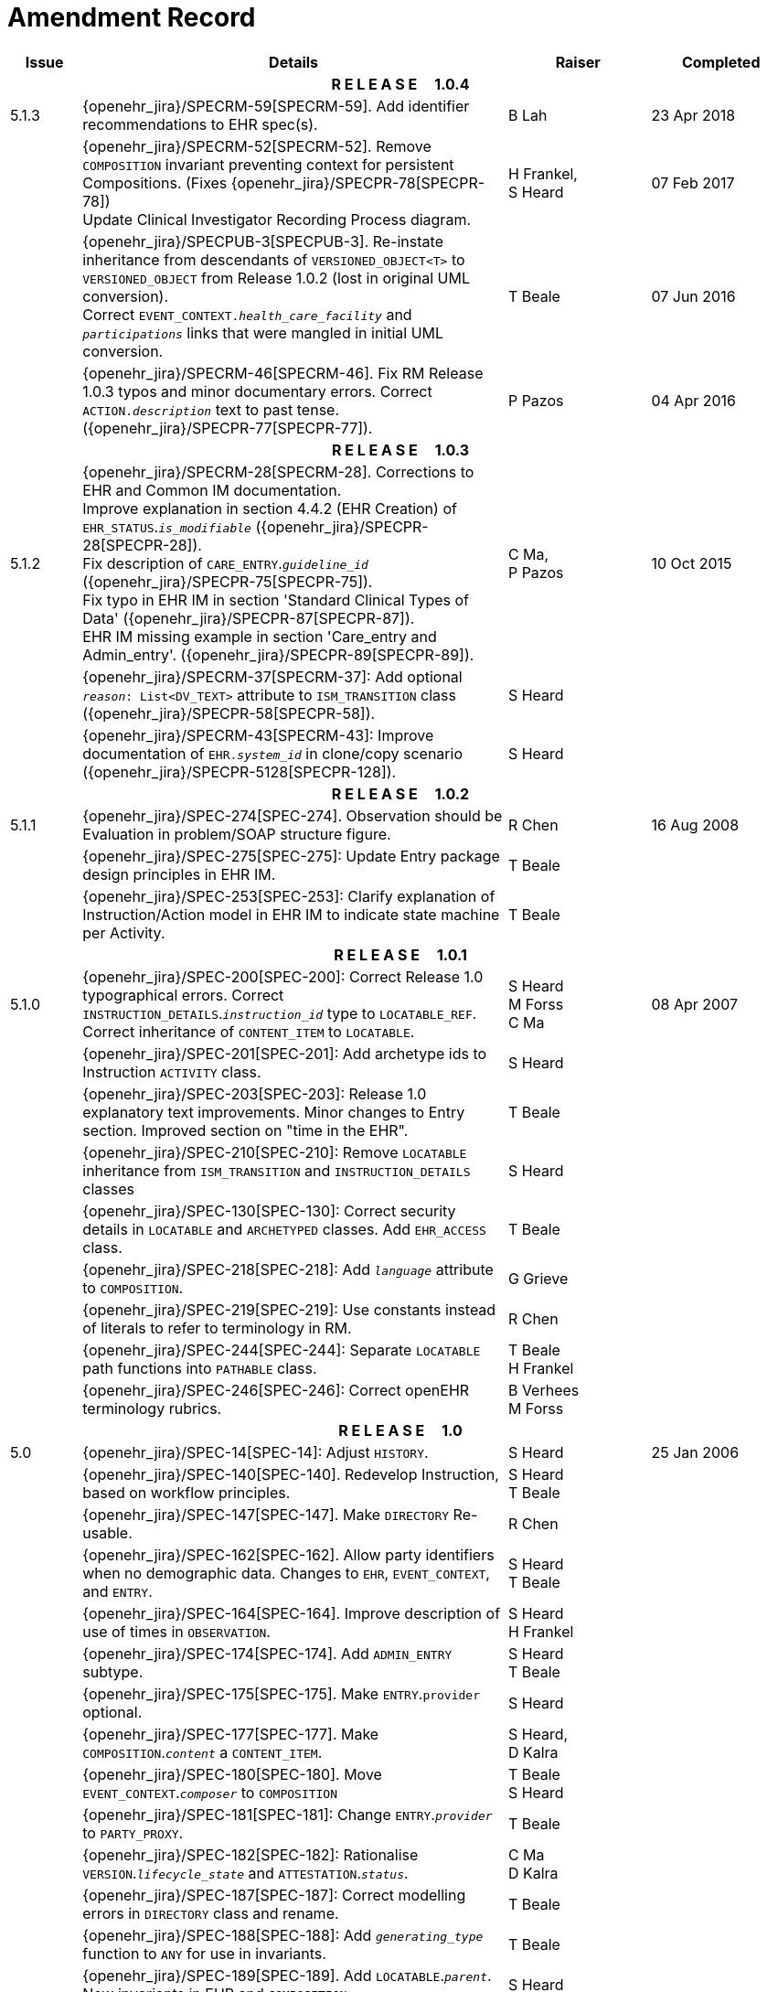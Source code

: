 = Amendment Record

[cols="1,6,2,2", options="header"]
|===
|Issue|Details|Raiser|Completed

4+^h|*R E L E A S E{nbsp}{nbsp}{nbsp}{nbsp}{nbsp}1.0.4*

|[[latest_issue]]5.1.3
|{openehr_jira}/SPECRM-59[SPECRM-59]. Add identifier recommendations to EHR spec(s).
|B Lah
|[[latest_issue_date]]23 Apr 2018

|
|{openehr_jira}/SPECRM-52[SPECRM-52]. Remove `COMPOSITION` invariant preventing context for persistent Compositions. (Fixes {openehr_jira}/SPECPR-78[SPECPR-78]) +
 Update Clinical Investigator Recording Process diagram.
|H Frankel, +
 S Heard
|07 Feb 2017

|
|{openehr_jira}/SPECPUB-3[SPECPUB-3]. Re-instate inheritance from descendants of `VERSIONED_OBJECT<T>` to `VERSIONED_OBJECT` from Release 1.0.2 (lost in original UML conversion). +
 Correct `EVENT_CONTEXT._health_care_facility_` and `_participations_` links that were mangled in initial UML conversion.
|T Beale
|07 Jun 2016

|
|{openehr_jira}/SPECRM-46[SPECRM-46]. Fix RM Release 1.0.3 typos and minor documentary errors. Correct `ACTION._description_` text to past tense. ({openehr_jira}/SPECPR-77[SPECPR-77]).
|P Pazos
|04 Apr 2016

4+^h|*R E L E A S E{nbsp}{nbsp}{nbsp}{nbsp}{nbsp}1.0.3*

|5.1.2
|{openehr_jira}/SPECRM-28[SPECRM-28]. Corrections to EHR and Common IM documentation. +
 Improve explanation in section 4.4.2 (EHR Creation) of `EHR_STATUS`.`_is_modifiable_` ({openehr_jira}/SPECPR-28[SPECPR-28]). +
 Fix description of `CARE_ENTRY`.`_guideline_id_` ({openehr_jira}/SPECPR-75[SPECPR-75]). +
 Fix typo in EHR IM in section 'Standard Clinical Types of Data' ({openehr_jira}/SPECPR-87[SPECPR-87]). +
 EHR IM missing example in section 'Care_entry and Admin_entry'. ({openehr_jira}/SPECPR-89[SPECPR-89]).
|C Ma, +
 P Pazos
|10 Oct 2015

|
|{openehr_jira}/SPECRM-37[SPECRM-37]: Add optional `_reason_: List<DV_TEXT>` attribute to `ISM_TRANSITION` class ({openehr_jira}/SPECPR-58[SPECPR-58]).
|S Heard
|

|
|{openehr_jira}/SPECRM-43[SPECRM-43]: Improve documentation of `EHR._system_id_` in clone/copy scenario ({openehr_jira}/SPECPR-5128[SPECPR-128]).
|S Heard
|

4+^h|*R E L E A S E{nbsp}{nbsp}{nbsp}{nbsp}{nbsp}1.0.2*

|5.1.1
|{openehr_jira}/SPEC-274[SPEC-274]. Observation should be Evaluation in problem/SOAP structure figure.
|R Chen
|16 Aug 2008

|
|{openehr_jira}/SPEC-275[SPEC-275]: Update Entry package design principles in EHR IM.
|T Beale
|

|
|{openehr_jira}/SPEC-253[SPEC-253]: Clarify explanation of Instruction/Action model in EHR IM to indicate state machine per Activity.
|T Beale
|

4+^h|*R E L E A S E{nbsp}{nbsp}{nbsp}{nbsp}{nbsp}1.0.1*

|5.1.0
|{openehr_jira}/SPEC-200[SPEC-200]: Correct Release 1.0 typographical errors. Correct `INSTRUCTION_DETAILS`.`_instruction_id_` type to `LOCATABLE_REF`. Correct inheritance of `CONTENT_ITEM` to `LOCATABLE`.
|S Heard +
 M Forss +
 C Ma
|08 Apr 2007

|
|{openehr_jira}/SPEC-201[SPEC-201]: Add archetype ids to Instruction `ACTIVITY` class.
|S Heard
|

|
|{openehr_jira}/SPEC-203[SPEC-203]: Release 1.0 explanatory text improvements. Minor changes to Entry section. Improved section on "time in the EHR".
|T Beale
|

|
|{openehr_jira}/SPEC-210[SPEC-210]: Remove `LOCATABLE` inheritance from `ISM_TRANSITION` and `INSTRUCTION_DETAILS` classes
|S Heard
|

|
|{openehr_jira}/SPEC-130[SPEC-130]: Correct security details in `LOCATABLE` and `ARCHETYPED` classes. Add `EHR_ACCESS` class.
|T Beale
|

|
|{openehr_jira}/SPEC-218[SPEC-218]: Add `_language_` attribute to `COMPOSITION`.
|G Grieve
|

|
|{openehr_jira}/SPEC-219[SPEC-219]: Use constants instead of literals to refer to terminology in RM.
|R Chen
|

|
|{openehr_jira}/SPEC-244[SPEC-244]: Separate `LOCATABLE` path functions into `PATHABLE` class.
|T Beale +
 H Frankel
|

|
|{openehr_jira}/SPEC-246[SPEC-246]: Correct openEHR terminology rubrics.
|B Verhees +
 M Forss
|

4+^h|*R E L E A S E{nbsp}{nbsp}{nbsp}{nbsp}{nbsp}1.0*

|5.0 
|{openehr_jira}/SPEC-14[SPEC-14]: Adjust `HISTORY`.
|S Heard
|25 Jan 2006


|
|{openehr_jira}/SPEC-140[SPEC-140]. Redevelop Instruction, based on workflow principles.
|S Heard +
 T Beale
|

|
|{openehr_jira}/SPEC-147[SPEC-147]. Make `DIRECTORY` Re-usable.
|R Chen
|

|
|{openehr_jira}/SPEC-162[SPEC-162]. Allow party identifiers when no demographic data. Changes to `EHR`, `EVENT_CONTEXT`, and `ENTRY`.
|S Heard +
 T Beale
|

|
|{openehr_jira}/SPEC-164[SPEC-164]. Improve description of use of times in `OBSERVATION`.
|S Heard +
 H Frankel
|

|
|{openehr_jira}/SPEC-174[SPEC-174]. Add `ADMIN_ENTRY` subtype.
|S Heard +
 T Beale
|

|
|{openehr_jira}/SPEC-175[SPEC-175]. Make `ENTRY`.`provider` optional.
|S Heard
|

|
|{openehr_jira}/SPEC-177[SPEC-177]. Make `COMPOSITION`.`_content_` a `CONTENT_ITEM`.
|S Heard, +
 D Kalra
|

|
|{openehr_jira}/SPEC-180[SPEC-180]. Move `EVENT_CONTEXT`.`_composer_` to `COMPOSITION`
|T Beale +
 S Heard
|

|
|{openehr_jira}/SPEC-181[SPEC-181]: Change `ENTRY`.`_provider_` to `PARTY_PROXY`.
|T Beale
|

|
|{openehr_jira}/SPEC-182[SPEC-182]: Rationalise `VERSION`.`_lifecycle_state_` and `ATTESTATION`.`_status_`.
|C Ma +
 D Kalra
|

|
|{openehr_jira}/SPEC-187[SPEC-187]: Correct modelling errors in `DIRECTORY` class and rename.
|T Beale
|

|
|{openehr_jira}/SPEC-188[SPEC-188]: Add `_generating_type_` function to `ANY` for use in invariants.
|T Beale
|

|
|{openehr_jira}/SPEC-189[SPEC-189]. Add `LOCATABLE`.`_parent_`. New invariants in EHR and `COMPOSITION`.
|S Heard
|

|
|{openehr_jira}/SPEC-190[SPEC-190]. Rename `VERSION_REPOSITORY` to `VERSIONED_OBJECT`.
|T Beale
|

|
|{openehr_jira}/SPEC-191[SPEC-191]: Add `EHR_STATUS` class to `ehr` package.
|H Frankel
|

|
|{openehr_jira}/SPEC-194[SPEC-194]: Correct anomalies with `LOCATABLE`.`_uid_`
|H Frankel +
 T Beale
|

|
|{openehr_jira}/SPEC-195[SPEC-195]: Rename `EHR`.`_all_compositions_` to `_compositions_`.
|S Heard
|

|
|{openehr_jira}/SPEC-161[SPEC-161]. Support distributed versioning. Correct identifier types in `EHR`, `ACTION` classes.
|T Beale +
 H Frankel
|

4+^h|*R E L E A S E{nbsp}{nbsp}{nbsp}{nbsp}{nbsp}0.96*

4+^h|*R E L E A S E{nbsp}{nbsp}{nbsp}{nbsp}{nbsp}0.95*

|4.5 
|{openehr_jira}/SPEC-108[SPEC-108]. Minor changes to change_control package.
|T Beale
|10 Dec 2004

|
|{openehr_jira}/SPEC-24[SPEC-24]. Revert meaning to `STRING` and rename as `_archetype_node_id_`.
|S Heard, +
 T Beale
|

|
|{openehr_jira}/SPEC-98[SPEC-98]. `EVENT_CONTEXT`.`_time_` should allow optional end time.
|S Heard, +
 DSTC
|

|
|{openehr_jira}/SPEC-109[SPEC-109]. Add `_act_status_` to `ENTRY`, as in CEN prEN13606.
|A Goodchild
|

|
|{openehr_jira}/SPEC-116[SPEC-116]. Add `PARTICIPATION`.`_function_` vocabulary and invariant.
|T Beale
|

|
|{openehr_jira}/SPEC-118[SPEC-118]. Make package names lower case.
|T Beale
|

|
|{openehr_jira}/SPEC-64[SPEC-64]. Re-evaluate `COMPOSITION`.`_is_persistent_` attribute.  Converted is_persistent to a function; added category attribute.
|D Kalra
|

|
|{openehr_jira}/SPEC-102[SPEC-102]. Make `DV_TEXT` `_language_` and `_charset_` optional.
|DSTC
|

4+^h|*R E L E A S E{nbsp}{nbsp}{nbsp}{nbsp}{nbsp}0.9*

|4.4.1 
|{openehr_jira}/SPEC-96[SPEC-96]. Allow 0..* `SECTIONs` as `COMPOSITION` content. 
|DSTC 
|11 Mar 2004

|4.4 
|{openehr_jira}/SPEC-19[SPEC-19]. Add `HISTORY` & `STRUCTURE` supertype.
|T Beale
|06 Mar 2004

|
|{openehr_jira}/SPEC-28[SPEC-28]. Change name of `STRUCTURE` class to avoid clashes.
|H Frankel
|

|
|{openehr_jira}/SPEC-87[SPEC-87]. `EVENT_CONTEXT`.`_location_` should be optional.
|DSTC
|

|
|{openehr_jira}/SPEC-88[SPEC-88]. Move `INSTRUCTION`.`_guideline_id_` to `ENTRY`.
|T Beale, +
 D Kalra
|

|
|{openehr_jira}/SPEC-92[SPEC-92]. Improve `EVENT_CONTEXT` modelling. Rename `_author_` to `_composer_`. +
 Formally validated using ISE Eiffel 5.4.
|S Heard
|

|4.3.10 
|{openehr_jira}/SPEC-44[SPEC-44]. Add reverse ref from `VERSION_REPOSITORY<T>` to owner object. Add invariants to `DIRECTORY` and `VERSIONED_COMPOSITION` classes.
|D Lloyd
|25 Feb 2004

|
|{openehr_jira}/SPEC-46[SPEC-46]. Rename `COORDINATED_TERM` and `DV_CODED_TEXT`.`_definition_`.
|T Beale
|

|4.3.9 
|{openehr_jira}/SPEC-21[SPEC-21]. Rename `CLINICAL_CONTEXT`.`_practice_setting_` to `_setting_`.
|A Goodchild 
|10 Feb 2004

|4.3.8 
|{openehr_jira}/SPEC-57[SPEC-57]. Environmental information needs to be included in the EHR.
|T Beale 
|02 Nov 2003

|4.3.7 
|{openehr_jira}/SPEC-48[SPEC-48]. Pre-release review of documents. +
 {openehr_jira}/SPEC-49[SPEC-49]. Correct reference types in `EHR`, `DIRECTORY` classes. `EHR`.`_contributions_`, `_all_compositions_`, `FOLDER`.`_compositions_` attributes and invariants corrected. +
 {openehr_jira}/SPEC-50[SPEC-50]. Update Path syntax reference model to ADL specification.
|T Beale, +
 D Lloyd
|25 Oct 2003

|4.3.6 
|{openehr_jira}/SPEC-41[SPEC-41]. Visually differentiate primitive types in openEHR documents.
|D Lloyd 
|04 Oct 2003

|4.3.5 
|{openehr_jira}/SPEC-13[SPEC-13]. Rename key classes, according to CEN ENV 13606.
|S Heard, +
 D Kalra, +
 T Beale
|15 Sep 2003

|4.3.4 
|{openehr_jira}/SPEC-11[SPEC-11]. Add author attribute to `EVENT_CONTEXT`. +
 {openehr_jira}/SPEC-27[SPEC-27]. Move feeder_audit to `LOCATABLE` to be compatible with CEN 13606 revision.
|S Heard, +
 D Kalra
|20 Jun 2003

|4.3.3 
|{openehr_jira}/SPEC-20[SPEC-20]. Move `VERSION._territory_` to `TRANSACTION`. +
 {openehr_jira}/SPEC-18[SPEC-18]. Add `DIRECTORY` class to `rm.ehr` Package.
 {openehr_jira}/SPEC-5[SPEC-5]. Rename `CLINICAL_CONTEXT` to `EVENT_CONTEXT`.
|A Goodchild 
|10 Jun 2003

|4.3.2 
|{openehr_jira}/SPEC-6[SPEC-6]. Make `ENTRY`.`_provider_` a `PARTICIPATION`. +
 {openehr_jira}/SPEC-7[SPEC-7]. Replace `ENTRY`.`_subject_` and `_subject_relationship_` with `RELATED_PARTY`. +
 {openehr_jira}/SPEC-8[SPEC-8]. Remove `_confidence_` and `_is_exceptional_` attributes from `ENTRY`.
 {openehr_jira}/SPEC-9[SPEC-9]. Merge `ENTRY` `_protocol_` and `_reasoning_` attributes.
|S Heard, +
 T Beale,
 D Kalra,
 D Lloyd
|11 Apr 2003

|4.3.1 
|DSTC review - typos corrected. 
|A Goodchild 
|08 Apr 2003

|4.3 
|{openehr_jira}/SPEC-3[SPEC-3], {openehr_jira}/SPEC-4[SPEC-4]. Removed `ORGANISER_TREE`.  `CLINICAL_CONTEXT` and `FEEDER_AUDIT` inherit from `LOCATABLE`.  Changes to path syntax. Improved definitions of `ENTRY` subtypes. Improved instance diagrams. DSTC detailed review. +
 (Formally validated).
|T Beale, +
 Z Tun, +
 A Goodchild
|18 Mar 2003

|4.2 
|Formally validated using ISE Eiffel 5.2. Moved `VERSIONED_TRANSACTION` class to `ehr` Package, to correspond better with serialised formalisms like XML.
|T Beale, +
 A Goodchild
|25 Feb 2003

|4.1 
|Changes post CEN WG meeting Rome Feb 2003. Moved `TRANSACTION`.`_version_id_` postcondition to an invariant. Moved feeder_audit back to `TRANSACTION`. Added `ENTRY`.`_act_id_`.  `VERSION_AUDIT`.`_attestations_` moved to new `ATTESTATIONS` class attached to `VERSIONED<T>`.
|T Beale, +
 S Heard, +
 D Kalra, +
 D Lloyd
|8 Feb 2003

|4.0.2 
|Various corrections and DSTC change requests. Reverted `OBSERVATION`.`_items_`: `LIST<HISTORY<T>>` to `_data_`: `HISTORY<T>` and `EVALUATION`.`_items_`: `LIST<STRUCTURE<T>>` to `_data_`: `STRUCTURE<T>`. Changed `CLINICAL_CONTEXT`.`_other_context_` to a `STRUCTURE`. Added `ENTRY`.`_other_participations_`; Added `CLINICAL_CONTEXT`.`_participations_`; removed `_hcp_legally_responsible_` (to be archetyped). Replaced `EVENT_TRANSACTION` and `PERSISTENT_TRANSACTION` with `TRANSACTION` and a boolean attribute `_is_persistent_`.
|T Beale 
|3 Feb 2003

|4.0.1 
|Detailed corrections to diagrams and class text from DSTC. 
|Z Tun 
|8 Jan 2003

|4.0 
|Moved `HISTORY` classes to Data Structures RM. No semantic changes.
|T Beale 
|18 Dec 2002

|3.8.2 
|Corrections on 3.8.1. No semantic changes. 
|D Lloyd 
|11 Nov 2002

|3.8.1 
|Removed `SUB_FOLDER` class. Now folder structure can be nested separately archetyped folder structures, same as for `ORGANISERs`. Removed `AUTHORED_TA` and `ACQUISITION_TA` classes; simplified versioning.
|T Beale, +
 D Kalra, +
 D Lloyd +
 A Goodchild
|28 Oct 2002

|3.8 
|Added practice_setting attribute to `CLINICAL_CONTEXT`, inspired from HL7v3/ANSI CDA standard Release 2.0.  Changed `DV_PLAIN_TEXT` to `DV_TEXT`. Removed `_hca_coauthorising_`; renamed `_hca_recording_`; adjusted all instances of `*_ID`; converted `CLINICAL_CONTEXT`.`_start_time_`, `_end_time_` to an interval.
|T Beale, +
 S Heard, +
 D Kalra, +
 M Darlison
|22 Oct 2002

|3.7 
|Removed Spatial package to Common RM document.  Renamed `ACTION` back to `ACTION_SPECIFICATION`. Removed the class `NAVIGABLE_STRUCTURE`. Renamed `SPATIAL` to `STRUCTURE`.  Removed classes `STATE_HISTORY`, `STATE`, `SINGLE_STATE`. Removed Communication (`EHR_EXTRACT`) section to own document.
|T Beale 
|22 Sep 2002

|3.6 
|Removed Common and Demographic packages to their own documents.
|T Beale 
|28 Aug 2002

|3.5.1 
|Altered syntax of `EXTERNAL_ID` identifiers. 
|T Beale, +
 Z Tun
|20 Aug 2002

|3.5 
|Rewrote Demographic and Ehr_extract packages. 
|T Beale 
|18 Aug 2002

|3.3.1 
|Simplified `EHR_EXTRACT` model, numerous small changes from DSTC review.
|T Beale, +
 Z Tun
|15 Aug 2002

|3.3 
|Rewrite of contributions, version control semantics. 
|T Beale, +
 D Lloyd, +
 D Kalra, +
 S Heard
|01 Aug 2002

|3.2 
|DSTC comments. Various minor errors/omissions. Changed inheritance of `SINGLE_EVENT` and `SINGLE_STATE`.  Included `STRUCTURE` subtype methods from GEHR. ehr_id added to VT. Altered `EHR`/`FOLDER` attrs. Added `EXTERNAL_ID`.`_version_`.
|T Beale, +
 Z Tun
|25 Jun 2002

|3.1.1 
|Minor corrections. 
|T Beale 
|20 May 2002

|3.1 
|Reworking of Structure section, `ACTION` class, `INSTRUCTION` class. 
|T Beale, +
 S Heard
|16 May 2002

|3.0 
|Plans, actions updated. 
|T Beale, +
 S Heard
|10 May 2002

|2.9 
|Additions from HL7v3 coded term model, alterations to quantity model, added explanation sections.
|T Beale 
|5 May 2002

|2.8.2a 
|Interim version with various review modifications 
|T Beale 
|28 Apr 2002

|2.8.2 
|Error corrections to `EHR_EXTRACT` package. P Schloeffel comments on 2.7.
|T Beale, +
 P Schloeffel
|25 Apr 2002

|2.8.1 
|Further minor changes from UCL on v2.7. 
|T Beale 
|24 Apr 2002

|2.8 
|Dipak Kalra (UCL) comments on v2.6 incorporated. Added External Package. Minor changes elsewhere.
|T Beale, +
 D Kalra
|23 Apr 2002

|2.7 
|Final development of initial draft, including `EHR_EXTRACT`, related models
|T Beale 
|20 Apr 2002

|2.6 
|Further development of path syntax, incorporation of Dipak Kalra’s comments
|T Beale, +
 D Kalra
|15 Apr 2002

|2.5 
|Further development of clinical and record management clusters.
|T Beale 
|10 Apr 2002

|2.4 
|Included David Lloyd’s rev 2.3 comments. 
|T Beale, +
 D Lloyd
|4 Apr 2002

|2.3 
|Improved context analysis. 
|T Beale 
|4 Mar 2002

|2.2 
|Added path syntax. 
|T Beale 
|19 Nov 2001

|2.1 
|Minor organisational changes, some content additions. 
|T Beale 
|18 Nov 2001

|2.0 
|Rewrite of large sections post-Eurorec 2001 conference, Aix-en-Provence. Added folder, contribution concepts.
|T Beale 
|15 Nov 2001

|1.2 
|Major additions to introduction, design philosophy 
|T Beale 
|1 Nov 2001

|1.1 
|Major changes to diagrams; STILL UNREVIEWED 
|T Beale 
|13 Oct 2001

|1.0 
|Based on GEHR Object Model 
|T Beale
|22 Sep 2001

|===
